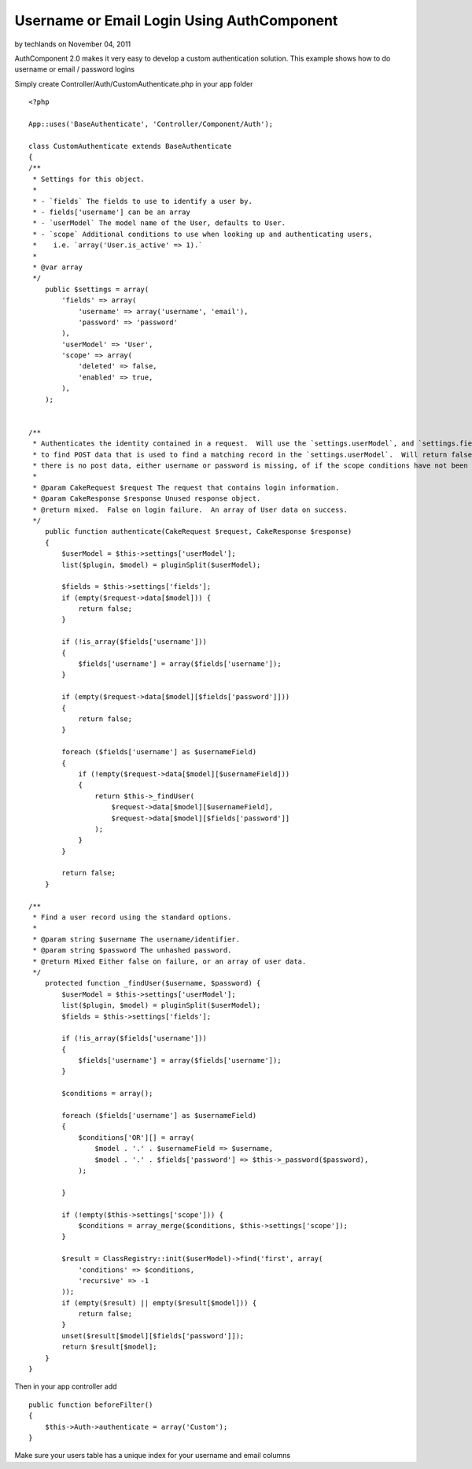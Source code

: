 Username or Email Login Using AuthComponent
===========================================

by techlands on November 04, 2011

AuthComponent 2.0 makes it very easy to develop a custom
authentication solution. This example shows how to do username or
email / password logins

Simply create Controller/Auth/CustomAuthenticate.php in your app
folder

::

    <?php
    
    App::uses('BaseAuthenticate', 'Controller/Component/Auth');
    
    class CustomAuthenticate extends BaseAuthenticate
    {
    /**
     * Settings for this object.
     *
     * - `fields` The fields to use to identify a user by.
     * - fields['username'] can be an array
     * - `userModel` The model name of the User, defaults to User.
     * - `scope` Additional conditions to use when looking up and authenticating users,
     *    i.e. `array('User.is_active' => 1).`
     *
     * @var array
     */
        public $settings = array(
            'fields' => array(
                'username' => array('username', 'email'),
                'password' => 'password'
            ),
            'userModel' => 'User',
            'scope' => array(
                'deleted' => false,
                'enabled' => true,
            ),
        );
        
        
    /**
     * Authenticates the identity contained in a request.  Will use the `settings.userModel`, and `settings.fields`
     * to find POST data that is used to find a matching record in the `settings.userModel`.  Will return false if
     * there is no post data, either username or password is missing, of if the scope conditions have not been met.
     *
     * @param CakeRequest $request The request that contains login information.
     * @param CakeResponse $response Unused response object.
     * @return mixed.  False on login failure.  An array of User data on success.
     */
        public function authenticate(CakeRequest $request, CakeResponse $response)
        {
            $userModel = $this->settings['userModel'];
            list($plugin, $model) = pluginSplit($userModel);
    
            $fields = $this->settings['fields'];
            if (empty($request->data[$model])) {
                return false;
            }
    
            if (!is_array($fields['username']))
            {
                $fields['username'] = array($fields['username']);
            }
            
            if (empty($request->data[$model][$fields['password']]))
            {
                return false;
            }
            
            foreach ($fields['username'] as $usernameField)
            {
                if (!empty($request->data[$model][$usernameField]))
                {
                    return $this->_findUser(
                        $request->data[$model][$usernameField],
                        $request->data[$model][$fields['password']]
                    );
                }            
            }
            
            return false;
        }
        
    /**
     * Find a user record using the standard options.
     *
     * @param string $username The username/identifier.
     * @param string $password The unhashed password.
     * @return Mixed Either false on failure, or an array of user data.
     */
        protected function _findUser($username, $password) {
            $userModel = $this->settings['userModel'];
            list($plugin, $model) = pluginSplit($userModel);
            $fields = $this->settings['fields'];
    
            if (!is_array($fields['username']))
            {
                $fields['username'] = array($fields['username']);
            }
            
            $conditions = array();
            
            foreach ($fields['username'] as $usernameField)
            {
                $conditions['OR'][] = array(
                    $model . '.' . $usernameField => $username,
                    $model . '.' . $fields['password'] => $this->_password($password),
                );
                
            }
            
            if (!empty($this->settings['scope'])) {
                $conditions = array_merge($conditions, $this->settings['scope']);
            }
            
            $result = ClassRegistry::init($userModel)->find('first', array(
                'conditions' => $conditions,
                'recursive' => -1
            ));
            if (empty($result) || empty($result[$model])) {
                return false;
            }
            unset($result[$model][$fields['password']]);
            return $result[$model];
        }
    }

Then in your app controller add

::

    public function beforeFilter()
    {
        $this->Auth->authenticate = array('Custom');
    }

Make sure your users table has a unique index for your username and
email columns



.. meta::
    :title: Username or Email Login Using AuthComponent
    :description: CakePHP Article related to ,Articles
    :keywords: ,Articles
    :copyright: Copyright 2011 techlands
    :category: articles

